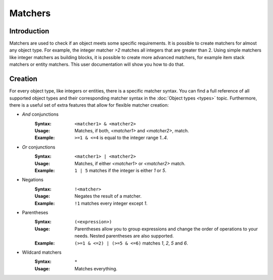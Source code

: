 ========
Matchers
========

Introduction
============

Matchers are used to check if an object meets some specific requirements.
It is possible to create matchers for almost any object type.
For example, the integer matcher *>2* matches all integers that are greater than 2.
Using simple matchers like integer matchers as building blocks, it is possible to create more advanced matchers, for example item stack matchers or entity matchers.
This user documentation will show you how to do that.

Creation
========

For every object type, like integers or entities, there is a specific matcher syntax.
You can find a full reference of all supported object types and their corresponding matcher syntax in the :doc:`Object types <types>` topic.
Furthermore, there is a useful set of extra features that allow for flexible matcher creation:

* *And* conjunctions
    :Syntax: ``<matcher1> & <matcher2>``
    :Usage: Matches, if both, *<matcher1>* and *<matcher2>*, match.
    :Example: ``>=1 & <=4`` is equal to the integer range *1..4*.

* *Or* conjunctions
    :Syntax: ``<matcher1> | <matcher2>``
    :Usage: Matches, if either *<matcher1>* or *<matcher2>* match.
    :Example: ``1 | 5`` matches if the integer is either *1* or *5*.

* Negations
    :Syntax: ``!<matcher>``
    :Usage: Negates the result of a matcher.
    :Example: ``!1`` matches every integer except *1*.

* Parentheses
    :Syntax: ``(<expression>)``
    :Usage: Parentheses allow you to group expressions and change the order of operations to your needs. Nested parentheses are also supported.
    :Example: ``(>=1 & <=2) | (>=5 & <=6)`` matches *1*, *2*, *5* and *6*.

* Wildcard matchers
    :Syntax: ``*``
    :Usage: Matches everything.